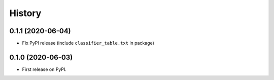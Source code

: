 =======
History
=======

0.1.1 (2020-06-04)
------------------

* Fix PyPI release (include ``classifier_table.txt`` in package)

0.1.0 (2020-06-03)
------------------

* First release on PyPI.

